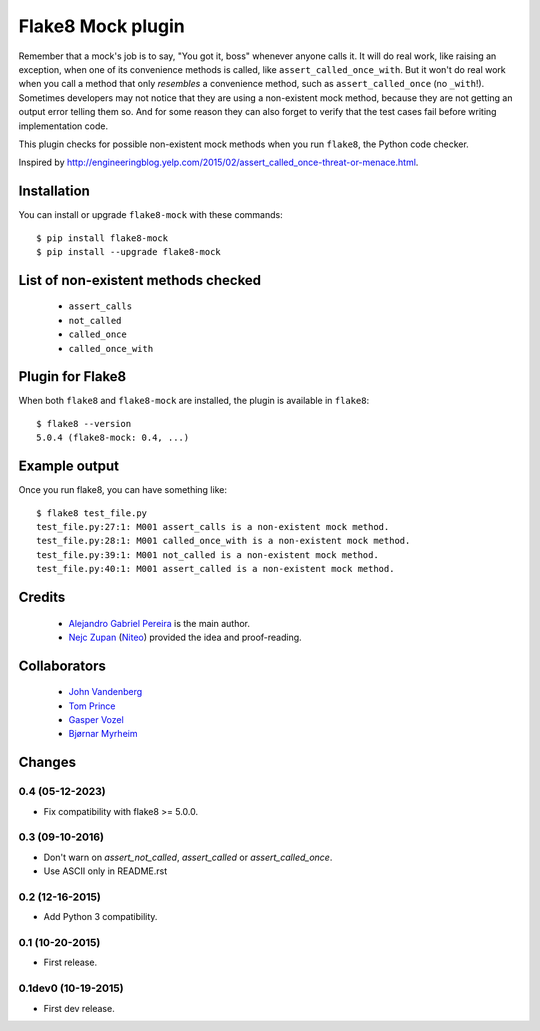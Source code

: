 Flake8 Mock plugin
==================

Remember that a mock's job is to say, "You got it, boss" whenever anyone calls
it. It will do real work, like raising an exception, when one of its
convenience methods is called, like ``assert_called_once_with``. But it won't
do real work when you call a method that only *resembles* a convenience method,
such as ``assert_called_once`` (no ``_with``!). Sometimes developers may not
notice that they are using a non-existent mock method, because they are not
getting an output error telling them so. And for some reason they can also
forget to verify that the test cases fail before writing implementation code.

This plugin checks for possible non-existent mock methods when you run
``flake8``, the Python code checker.

Inspired by http://engineeringblog.yelp.com/2015/02/assert_called_once-threat-or-menace.html.


Installation
------------

You can install or upgrade ``flake8-mock`` with these commands::

  $ pip install flake8-mock
  $ pip install --upgrade flake8-mock


List of non-existent methods checked
------------------------------------

    * ``assert_calls``
    * ``not_called``
    * ``called_once``
    * ``called_once_with``


Plugin for Flake8
-----------------

When both ``flake8`` and ``flake8-mock`` are installed, the plugin is
available in ``flake8``::

    $ flake8 --version
    5.0.4 (flake8-mock: 0.4, ...)


Example output
--------------

Once you run flake8, you can have something like::

    $ flake8 test_file.py
    test_file.py:27:1: M001 assert_calls is a non-existent mock method.
    test_file.py:28:1: M001 called_once_with is a non-existent mock method.
    test_file.py:39:1: M001 not_called is a non-existent mock method.
    test_file.py:40:1: M001 assert_called is a non-existent mock method.

Credits
-------
    * `Alejandro Gabriel Pereira <https://github.com/aleGpereira>`_ is the main author.
    * `Nejc Zupan <https://github.com/zupo>`_ (`Niteo <https://niteo.co>`_) provided the idea
      and proof-reading.

Collaborators
-------------
    * `John Vandenberg <https://github.com/jayvdb>`_
    * `Tom Prince <https://github.com/tomprince>`_
    * `Gasper Vozel <https://github.com/karantan>`_
    * `Bjørnar Myrheim <https://github.com/myrheimb>`_


Changes
-------

0.4 (05-12-2023)
````````````````
* Fix compatibility with flake8 >= 5.0.0.

0.3 (09-10-2016)
````````````````
* Don't warn on `assert_not_called`, `assert_called` or `assert_called_once`.
* Use ASCII only in README.rst

0.2 (12-16-2015)
````````````````
* Add Python 3 compatibility.

0.1 (10-20-2015)
````````````````
* First release.

0.1dev0 (10-19-2015)
````````````````````
* First dev release.
